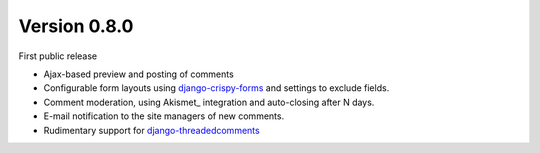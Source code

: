 Version 0.8.0
-------------

First public release

* Ajax-based preview and posting of comments
* Configurable form layouts using django-crispy-forms_ and settings to exclude fields.
* Comment moderation, using Akismet_ integration and auto-closing after N days.
* E-mail notification to the site managers of new comments.
* Rudimentary support for django-threadedcomments_

.. _django-crispy-forms: http://django-crispy-forms.readthedocs.org
.. _django-threadedcomments: https://github.com/HonzaKral/django-threadedcomments.git
